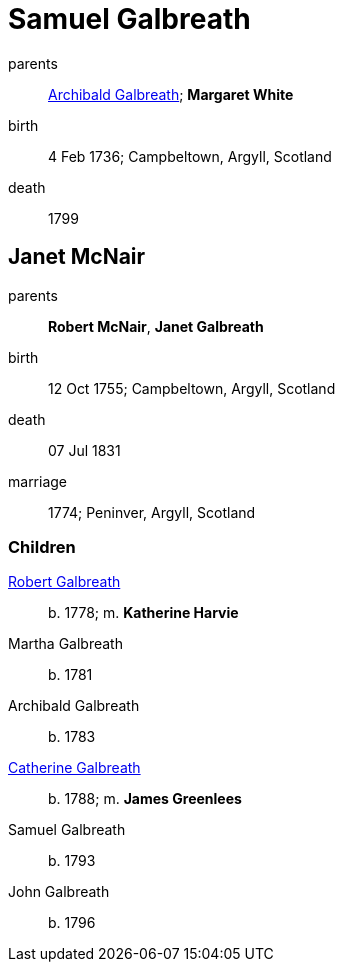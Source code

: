 = Samuel Galbreath

parents:: link:galbreath-archibald-1708.adoc[Archibald Galbreath]; *Margaret White*
birth:: 4 Feb 1736; Campbeltown, Argyll, Scotland
death:: 1799

== Janet McNair

parents:: *Robert McNair*, *Janet Galbreath*
birth:: 12 Oct 1755; Campbeltown, Argyll, Scotland
death:: 07 Jul 1831
marriage:: 1774; Peninver, Argyll, Scotland

=== Children

link:galbreath-robert-1778.adoc[Robert Galbreath]:: b. 1778; m. *Katherine Harvie*
Martha Galbreath:: b. 1781
Archibald Galbreath:: b. 1783
link:galbreath-catherine-1788.adoc[Catherine Galbreath]:: b. 1788; m. *James Greenlees*
Samuel Galbreath:: b. 1793
John Galbreath:: b. 1796
